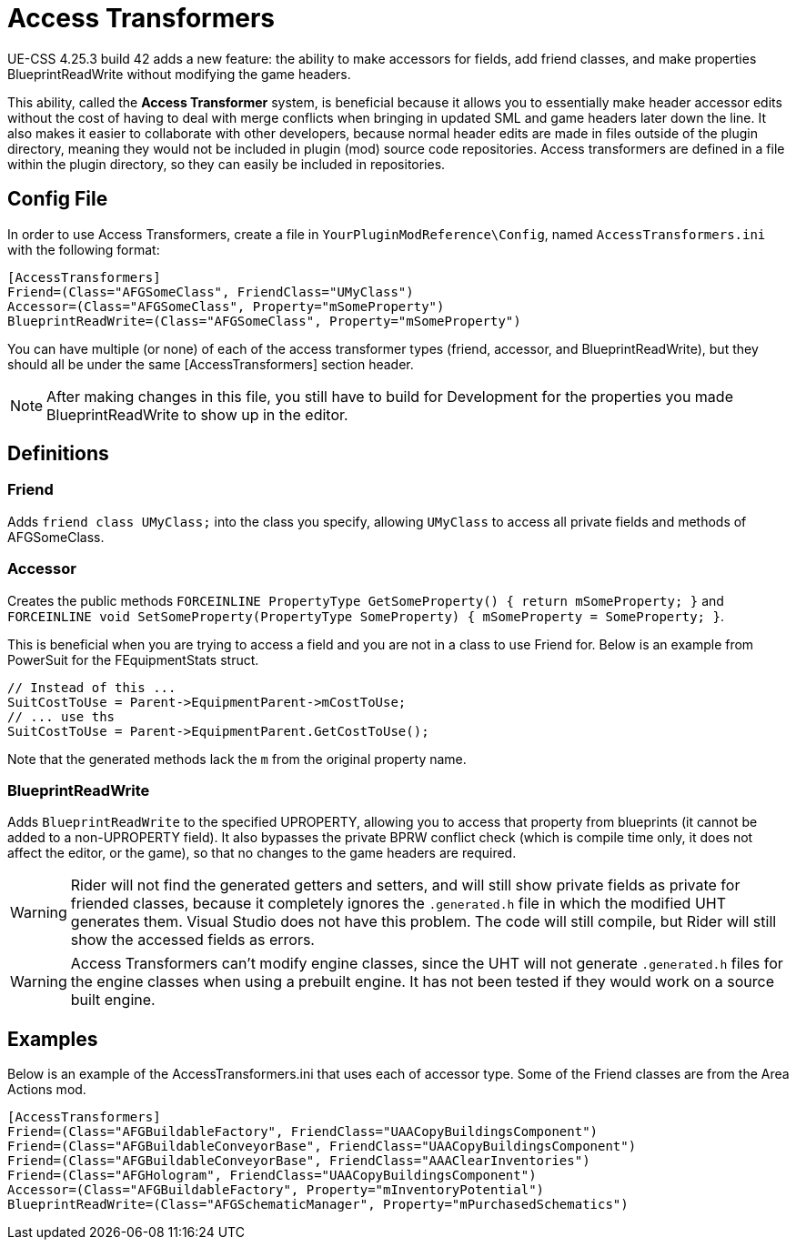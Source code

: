 = Access Transformers

UE-CSS 4.25.3 build 42 adds a new feature: the ability to make accessors for fields, add friend classes, and make properties BlueprintReadWrite without modifying the game headers.

This ability, called the **Access Transformer** system, is beneficial because it allows you to essentially make header accessor edits without the cost of having to deal with merge conflicts when bringing in updated SML and game headers later down the line. It also makes it easier to collaborate with other developers, because normal header edits are made in files outside of the plugin directory, meaning they would not be included in plugin (mod) source code repositories. Access transformers are defined in a file within the plugin directory, so they can easily be included in repositories.

== Config File

In order to use Access Transformers, create a file in `YourPluginModReference\Config`, named `AccessTransformers.ini` with the following format:

[source,ini]
----
[AccessTransformers]
Friend=(Class="AFGSomeClass", FriendClass="UMyClass")
Accessor=(Class="AFGSomeClass", Property="mSomeProperty")
BlueprintReadWrite=(Class="AFGSomeClass", Property="mSomeProperty")
----

You can have multiple (or none) of each of the access transformer types (friend, accessor, and BlueprintReadWrite), but they should all be under the same [AccessTransformers] section header.

[NOTE]
====
After making changes in this file, you still have to build for Development for the properties you made BlueprintReadWrite to show up in the editor.
====

== Definitions

=== Friend

Adds `friend class UMyClass;` into the class you specify, allowing `UMyClass` to access all private fields and methods of AFGSomeClass.

=== Accessor

Creates the public methods `FORCEINLINE PropertyType GetSomeProperty() { return mSomeProperty; }` and `FORCEINLINE void SetSomeProperty(PropertyType SomeProperty) { mSomeProperty = SomeProperty; }`.

This is beneficial when you are trying to access a field and you are not in a class to use Friend for. Below is an example from PowerSuit for the FEquipmentStats struct.

[source,cpp]
----
// Instead of this ...
SuitCostToUse = Parent->EquipmentParent->mCostToUse;
// ... use ths
SuitCostToUse = Parent->EquipmentParent.GetCostToUse();
----

Note that the generated methods lack the `m` from the original property name.

=== BlueprintReadWrite

Adds `BlueprintReadWrite` to the specified UPROPERTY, allowing you to access that property from blueprints (it cannot be added to a non-UPROPERTY field). It also bypasses the private BPRW conflict check (which is compile time only, it does not affect the editor, or the game), so that no changes to the game headers are required.

[WARNING]
====
Rider will not find the generated getters and setters, and will still show private fields as private for friended classes, because it completely ignores the `.generated.h` file in which the modified UHT generates them. Visual Studio does not have this problem. The code will still compile, but Rider will still show the accessed fields as errors.
====

[WARNING]
====
Access Transformers can't modify engine classes, since the UHT will not generate `.generated.h` files for the engine classes when using a prebuilt engine. It has not been tested if they would work on a source built engine.
====

== Examples

Below is an example of the AccessTransformers.ini that uses each of accessor type.
Some of the Friend classes are from the Area Actions mod.

[source,ini]
----
[AccessTransformers]
Friend=(Class="AFGBuildableFactory", FriendClass="UAACopyBuildingsComponent")
Friend=(Class="AFGBuildableConveyorBase", FriendClass="UAACopyBuildingsComponent")
Friend=(Class="AFGBuildableConveyorBase", FriendClass="AAAClearInventories")
Friend=(Class="AFGHologram", FriendClass="UAACopyBuildingsComponent")
Accessor=(Class="AFGBuildableFactory", Property="mInventoryPotential")
BlueprintReadWrite=(Class="AFGSchematicManager", Property="mPurchasedSchematics")
----

